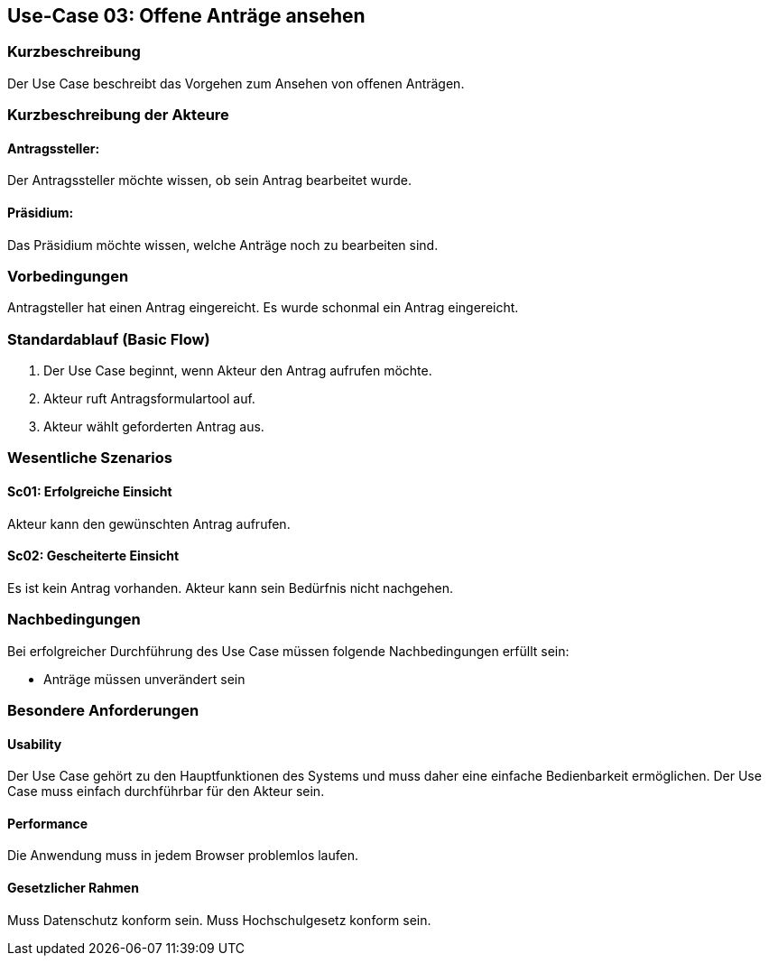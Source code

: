 //Nutzen Sie dieses Template als Grundlage für die Spezifikation *einzelner* Use-Cases. Diese lassen sich dann per Include in das Use-Case Model Dokument einbinden (siehe Beispiel dort).
== Use-Case 03: Offene Anträge ansehen 
===	Kurzbeschreibung
Der Use Case beschreibt das Vorgehen zum Ansehen von offenen Anträgen. 
//<Kurze Beschreibung des Use Case>

===	Kurzbeschreibung der Akteure
==== Antragssteller: 
Der Antragssteller möchte wissen, ob sein Antrag bearbeitet wurde.

==== Präsidium:
Das Präsidium möchte wissen, welche Anträge noch zu bearbeiten sind.

=== Vorbedingungen
//Vorbedingungen müssen erfüllt, damit der Use Case beginnen kann, z.B. Benutzer ist angemeldet, Warenkorb ist nicht leer.
Antragsteller hat einen Antrag eingereicht. 
Es wurde schonmal ein Antrag eingereicht. 


=== Standardablauf (Basic Flow)
//Der Standardablauf definiert die Schritte für den Erfolgsfall ("Happy Path")

	1. Der Use Case beginnt, wenn Akteur den Antrag aufrufen möchte.
	2. Akteur ruft Antragsformulartool auf.
	3. Akteur wählt geforderten Antrag aus.


=== Wesentliche Szenarios
//Szenarios sind konkrete Instanzen eines Use Case, d.h. mit einem konkreten Akteur und einem konkreten Durchlauf der o.g. Flows. Szenarios können als Vorstufe für die Entwicklung von Flows und/oder zu deren Validierung verwendet werden.

==== Sc01: Erfolgreiche Einsicht
Akteur kann den gewünschten Antrag aufrufen.

==== Sc02: Gescheiterte Einsicht
Es ist kein Antrag vorhanden. Akteur kann sein Bedürfnis nicht nachgehen.


===	Nachbedingungen
//Nachbedingungen beschreiben das Ergebnis des Use Case, z.B. einen bestimmten Systemzustand.

Bei erfolgreicher Durchführung des Use Case müssen folgende Nachbedingungen erfüllt sein:

* Anträge müssen unverändert sein

=== Besondere Anforderungen
//Besondere Anforderungen können sich auf nicht-funktionale Anforderungen wie z.B. einzuhaltende Standards, Qualitätsanforderungen oder Anforderungen an die Benutzeroberfläche beziehen.

==== Usability
Der Use Case gehört zu den Hauptfunktionen des Systems und muss daher eine einfache Bedienbarkeit ermöglichen.
Der Use Case muss einfach durchführbar für den Akteur sein. 

==== Performance
Die Anwendung muss in jedem Browser problemlos laufen.

==== Gesetzlicher Rahmen
Muss Datenschutz konform sein.
Muss Hochschulgesetz konform sein.